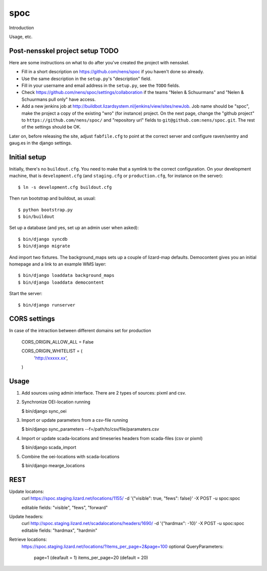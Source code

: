 spoc
==========================================

Introduction

Usage, etc.


Post-nensskel project setup TODO
--------------------------------

Here are some instructions on what to do after you've created the project with
nensskel.

- Fill in a short description on https://github.com/nens/spoc if you
  haven't done so already.

- Use the same description in the ``setup.py``'s "description" field.

- Fill in your username and email address in the ``setup.py``, see the
  ``TODO`` fields.

- Check https://github.com/nens/spoc/settings/collaboration if the teams
  "Nelen & Schuurmans" and "Nelen & Schuurmans pull only" have access.

- Add a new jenkins job at
  http://buildbot.lizardsystem.nl/jenkins/view/sites/newJob. Job name should
  be "spoc", make the project a copy of the existing "wro" (for
  instance) project. On the next page, change the "github project" to
  ``https://github.com/nens/spoc/`` and
  "repository url" fields to ``git@github.com:nens/spoc.git``. The rest
  of the settings should be OK.

Later on, before releasing the site, adjust ``fabfile.cfg`` to point at the
correct server and configure raven/sentry and gaug.es in the django settings.


Initial setup
--------------------------------

Initially, there's no ``buildout.cfg``. You need to make that a symlink to the
correct configuration. On your development machine, that is
``development.cfg`` (and ``staging.cfg`` or ``production.cfg``, for instance
on the server)::

    $ ln -s development.cfg buildout.cfg

Then run bootstrap and buildout, as usual::

    $ python bootstrap.py
    $ bin/buildout

Set up a database (and yes, set up an admin user when asked)::

    $ bin/django syncdb
    $ bin/django migrate

And import two fixtures. The background_maps sets up a couple of lizard-map
defaults. Democontent gives you an initial homepage and a link to an example
WMS layer::

    $ bin/django loaddata background_maps
    $ bin/django loaddata democontent

Start the server::

    $ bin/django runserver


CORS settings
-------------------------------------
In case of the intraction between different domains set for production

    CORS_ORIGIN_ALLOW_ALL = False

    CORS_ORIGIN_WHITELIST = (
        'http://xxxxx.xx',
    )


Usage
--------------------------------------
1. Add sources using admin interface. There are 2 types of sources: pixml and csv.
2. Synchronize OEI-location running 
   
   $ bin/django sync_oei

3. Import or update parameters from a csv-file running
   
   $ bin/django sync_parameters --f=/path/to/csv/file/paramaters.csv

4. Import or update scada-locations and timeseries headers from scada-files (csv or pixml)

   $ bin/django scada_import

5. Combine the oei-locations with scada-locations

   $ bin/django mearge_locations


REST
------------------------------
Update locatons:
  curl https://spoc.staging.lizard.net/locations/1155/ -d '{"visible": true, "fews": false}' -X POST -u spoc:spoc
  
  editable fields: "visible", "fews", "forward"

Update headers:
  curl http://spoc.staging.lizard.net/scadalocations/headers/1690/ -d '{"hardmax": -10}' -X POST -u spoc:spoc
  editable fields: "hardmax", "hardmin"
  
Retrieve locations:
  https://spoc.staging.lizard.net/locations/?items_per_page=2&page=100
  optional QueryParameters:
    page=1 (deafault = 1)
    items_per_page=20 (default = 20)
